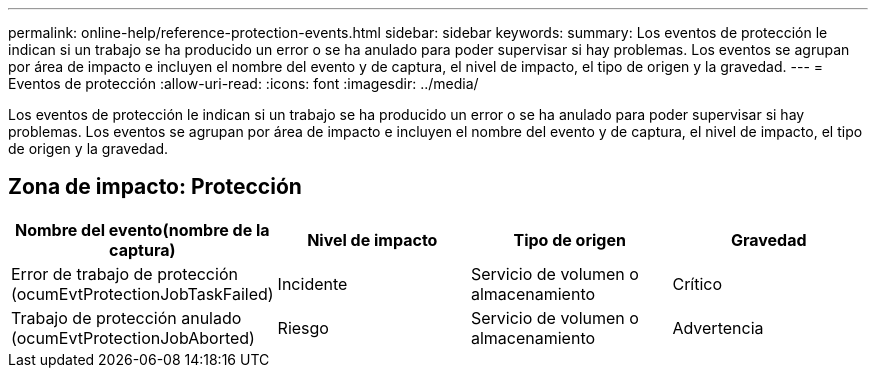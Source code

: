 ---
permalink: online-help/reference-protection-events.html 
sidebar: sidebar 
keywords:  
summary: Los eventos de protección le indican si un trabajo se ha producido un error o se ha anulado para poder supervisar si hay problemas. Los eventos se agrupan por área de impacto e incluyen el nombre del evento y de captura, el nivel de impacto, el tipo de origen y la gravedad. 
---
= Eventos de protección
:allow-uri-read: 
:icons: font
:imagesdir: ../media/


[role="lead"]
Los eventos de protección le indican si un trabajo se ha producido un error o se ha anulado para poder supervisar si hay problemas. Los eventos se agrupan por área de impacto e incluyen el nombre del evento y de captura, el nivel de impacto, el tipo de origen y la gravedad.



== Zona de impacto: Protección

|===
| Nombre del evento(nombre de la captura) | Nivel de impacto | Tipo de origen | Gravedad 


 a| 
Error de trabajo de protección (ocumEvtProtectionJobTaskFailed)
 a| 
Incidente
 a| 
Servicio de volumen o almacenamiento
 a| 
Crítico



 a| 
Trabajo de protección anulado (ocumEvtProtectionJobAborted)
 a| 
Riesgo
 a| 
Servicio de volumen o almacenamiento
 a| 
Advertencia

|===